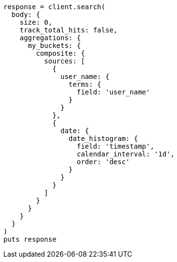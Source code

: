 [source, ruby]
----
response = client.search(
  body: {
    size: 0,
    track_total_hits: false,
    aggregations: {
      my_buckets: {
        composite: {
          sources: [
            {
              user_name: {
                terms: {
                  field: 'user_name'
                }
              }
            },
            {
              date: {
                date_histogram: {
                  field: 'timestamp',
                  calendar_interval: '1d',
                  order: 'desc'
                }
              }
            }
          ]
        }
      }
    }
  }
)
puts response
----
